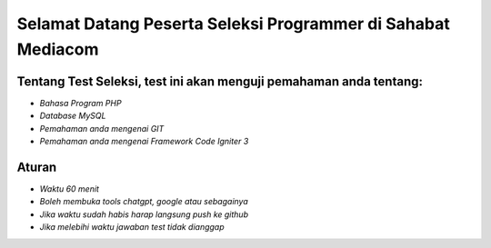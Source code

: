 ###################
Selamat Datang Peserta Seleksi Programmer di Sahabat Mediacom
###################

*********
Tentang Test Seleksi, test ini akan menguji pemahaman anda tentang:
*********

-  `Bahasa Program PHP`
-  `Database MySQL`
-  `Pemahaman anda mengenai GIT`
-  `Pemahaman anda mengenai Framework Code Igniter 3`


*********
Aturan
*********

-  `Waktu 60 menit`
-  `Boleh membuka tools chatgpt, google atau sebagainya`
-  `Jika waktu sudah habis harap langsung push ke github`
-  `Jika melebihi waktu jawaban test tidak dianggap`


